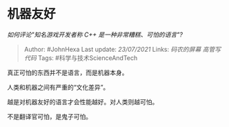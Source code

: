 * 机器友好
  :PROPERTIES:
  :CUSTOM_ID: 机器友好
  :END:

/如何评论"知名游戏开发者称 C++ 是一种非常糟糕、可怕的语言"?/

#+BEGIN_QUOTE
  Author: #JohnHexa Last update: /23/07/2021/ Links: [[码农的屏幕]]
  [[高管写代码]] Tags: #科学与技术ScienceAndTech
#+END_QUOTE

真正可怕的东西并不是语言，而是机器本身。

人类和机器之间有严重的“文化差异”。

越是对机器友好的语言才会性能越好。对人类则越可怕。

不是翻译官可怕，是鬼子可怕。
